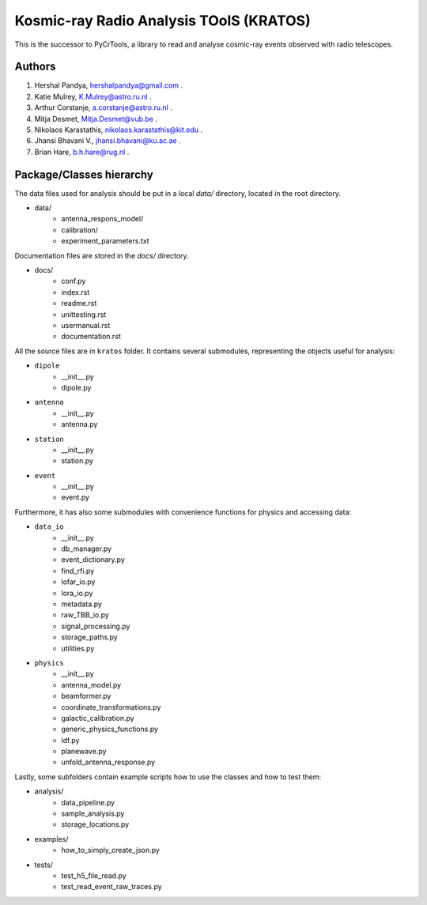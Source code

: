 Kosmic-ray Radio Analysis TOolS (KRATOS)
========================================

This is the successor to PyCrTools, a library to read and analyse cosmic-ray events observed with radio telescopes.

Authors
-------

#. Hershal Pandya, hershalpandya@gmail.com .
#. Katie Mulrey, K.Mulrey@astro.ru.nl .
#. Arthur Corstanje, a.corstanje@astro.ru.nl .
#. Mitja Desmet, Mitja.Desmet@vub.be .
#. Nikolaos Karastathis, nikolaos.karastathis@kit.edu .
#. Jhansi Bhavani V., jhansi.bhavani@ku.ac.ae .
#. Brian Hare, b.h.hare@rug.nl .

Package/Classes hierarchy
-------------------------

The data files used for analysis should be put in a local `data/` directory, located in the root directory.

* data/
    * antenna_respons_model/
    * calibration/
    * experiment_parameters.txt

Documentation files are stored in the `docs/` directory.

* docs/
    * conf.py
    * index.rst
    * readme.rst
    * unittesting.rst
    * usermanual.rst
    * documentation.rst

All the source files are in ``kratos`` folder. It contains several submodules, representing the objects useful for
analysis:

* ``dipole``
    * __init__.py
    * dipole.py
* ``antenna``
    * __init__.py
    * antenna.py
* ``station``
    * __init__.py
    * station.py
* ``event``
    * __init__.py
    * event.py

Furthermore, it has also some submodules with convenience functions for physics and accessing data:

* ``data_io``
    * __init__.py
    * db_manager.py
    * event_dictionary.py
    * find_rfi.py
    * lofar_io.py
    * lora_io.py
    * metadata.py
    * raw_TBB_io.py
    * signal_processing.py
    * storage_paths.py
    * utilities.py
* ``physics``
    * __init__.py
    * antenna_model.py
    * beamformer.py
    * coordinate_transformations.py
    * galactic_calibration.py
    * generic_physics_functions.py
    * ldf.py
    * planewave.py
    * unfold_antenna_response.py

Lastly, some subfolders contain example scripts how to use the classes and how to test them:

* analysis/
    * data_pipeline.py
    * sample_analysis.py
    * storage_locations.py
* examples/
    * how_to_simply_create_json.py
* tests/
    * test_h5_file_read.py
    * test_read_event_raw_traces.py
